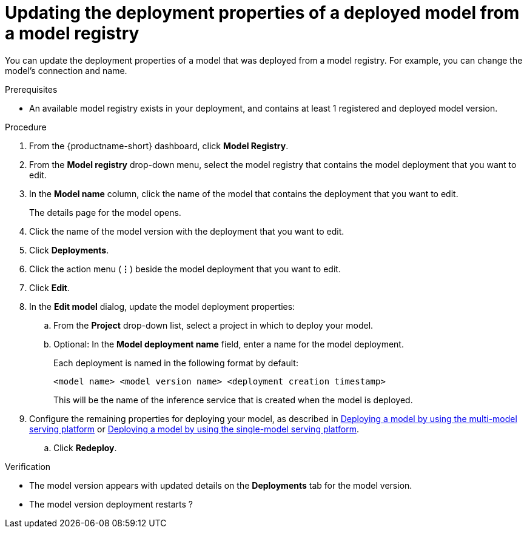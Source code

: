 :_module-type: PROCEDURE

[id="updating-the-deployment-properties-of-a-deployed-model_{context}"]
= Updating the deployment properties of a deployed model from a model registry

[role='_abstract']
You can update the deployment properties of a model that was deployed from a model registry. For example, you can change the model's connection and name.

.Prerequisites
* An available model registry exists in your deployment, and contains at least 1 registered and deployed model version.

.Procedure
. From the {productname-short} dashboard, click *Model Registry*.
. From the *Model registry* drop-down menu, select the model registry that contains the model deployment that you want to edit.
. In the *Model name* column, click the name of the model that contains the deployment that you want to edit.
+
The details page for the model opens.
. Click the name of the model version with the deployment that you want to edit.
. Click *Deployments*.
. Click the action menu (*&#8942;*) beside the model deployment that you want to edit.
. Click *Edit*.
. In the *Edit model* dialog, update the model deployment properties:
.. From the *Project* drop-down list, select a project in which to deploy your model.
.. Optional: In the *Model deployment name* field, enter a name for the model deployment. 
+
Each deployment is named in the following format by default:
+
`<model name> <model version name> <deployment creation timestamp>`
+
This will be the name of the inference service that is created when the model is deployed.
ifdef::upstream[]
. Configure the remaining properties for deploying your model, as described in link:{odhdocshome}/serving-models/#deploying-a-model-using-the-multi-model-serving-platform_model-serving[Deploying a model by using the multi-model serving platform] or link:{odhdocshome}/serving-models/#deploying-models-using-the-single-model-serving-platform_serving-large-models[Deploying a model by using the single-model serving platform].
endif::[]
ifndef::upstream[]
. Configure the remaining properties for deploying your model, as described in link:{rhoaidocshome}{default-format-url}/serving_models/serving-small-and-medium-sized-models_model-serving#deploying-a-model-using-the-multi-model-serving-platform_model-serving[Deploying a model by using the multi-model serving platform] or link:{rhoaidocshome}{default-format-url}/serving_models/serving-large-models_serving-large-models#deploying-models-on-the-single-model-serving-platform_serving-large-models[Deploying a model by using the single-model serving platform].
endif::[]
.. Click *Redeploy*.			 

.Verification
* The model version appears with updated details on the *Deployments* tab for the model version.
* The model version deployment restarts ?

// [role="_additional-resources"]
// .Additional resources
// * TODO or delete
